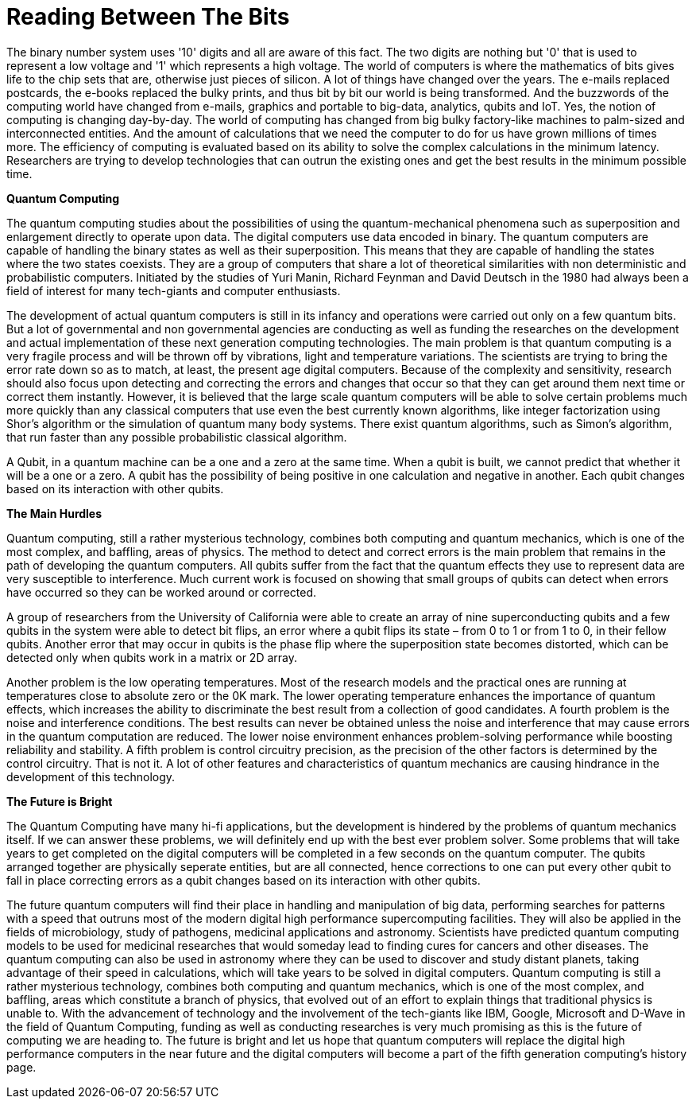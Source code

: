 = Reading Between The Bits

The binary number system uses '10' digits and all are aware of this fact. The two digits are nothing but '0' that is used to represent a low voltage and '1' which represents a high voltage. The world of computers is where the mathematics of bits gives life to the chip sets that are, otherwise just pieces of silicon. A lot of things have changed over the years. The e-mails replaced postcards, the e-books replaced the bulky prints, and thus bit by bit our world is being transformed. And the buzzwords of the computing world have changed from e-mails, graphics and portable to big-data, analytics, qubits and IoT. Yes, the notion of computing is changing day-by-day. The world of computing has changed from big bulky factory-like machines to palm-sized and interconnected entities. And the amount of calculations that we need the computer to do for us have grown millions of times more. The efficiency of computing is evaluated based on its ability to solve the complex calculations in the minimum latency. Researchers are trying to develop technologies that can outrun the existing ones and get the best results in the minimum possible time.

*Quantum Computing*

The quantum computing studies about the possibilities of using the quantum-mechanical phenomena such as superposition and enlargement directly to operate upon data. The digital computers use data encoded in binary. The quantum computers are capable of handling the binary states as well as their superposition. This means that they are capable of handling the states where the two states coexists. They are a group of computers that share a lot of theoretical similarities with non deterministic and probabilistic computers. Initiated by the studies of Yuri Manin, Richard Feynman and David Deutsch in the 1980 had always been a field of interest for many tech-giants and computer enthusiasts.

The development of actual quantum computers is still in its infancy and operations were carried out only on a few quantum bits. But a lot of governmental and non governmental agencies are conducting as well as funding the researches on the development and actual implementation of these next generation computing technologies. The main problem is that quantum computing is a very fragile process and will be thrown off by vibrations, light and temperature variations. The scientists are trying to bring the error rate down so as to match, at least, the present age digital computers. Because of the complexity and sensitivity, research should also focus upon detecting and correcting the errors and changes that occur so that they can get around them next time or correct them instantly. However, it is believed that the large scale quantum computers will be able to solve certain problems much more quickly than any classical computers that use even the best currently known algorithms, like integer factorization using Shor's algorithm or the simulation of quantum many body systems. There exist quantum algorithms, such as Simon's algorithm, that run faster than any possible probabilistic classical algorithm.

A Qubit, in a quantum machine can be a one and a zero at the same time. When a qubit is built, we cannot predict that whether it will be a one or a zero. A qubit has the possibility of being positive in one calculation and negative in another. Each qubit changes based on its interaction with other qubits.

*The Main Hurdles*

Quantum computing, still a rather mysterious technology, combines both computing and quantum mechanics, which is one of the most complex, and baffling, areas of physics. The method to detect and correct errors is the main problem that remains in the path of developing the quantum computers. All qubits suffer from the fact that the quantum effects they use to represent data are very susceptible to interference. Much current work is focused on showing that small groups of qubits can detect when errors have occurred so they can be worked around or corrected.

A group of researchers from the University of California were able to create an array of nine superconducting qubits and a few qubits in the system were able to detect bit flips, an error where a qubit flips its state – from 0 to 1 or from 1 to 0, in their fellow qubits. Another error that may occur in qubits is the phase flip where the superposition state becomes distorted, which can be detected only when qubits work in a matrix or 2D array.

Another problem is the low operating temperatures. Most of the research models and the practical ones are running at temperatures close to absolute zero or the 0K mark. The lower operating temperature enhances the importance of quantum effects, which increases the ability to discriminate the best result from a collection of good candidates. A fourth problem is the noise and interference conditions. The best results can never be obtained unless the noise and interference that may cause errors in the quantum computation are reduced. The lower noise environment enhances problem-solving performance while boosting reliability and stability. A fifth problem is control circuitry precision, as the precision of the other factors is determined by the control circuitry. That is not it. A lot of other features and characteristics of quantum mechanics are causing hindrance in the development of this technology.

*The Future is Bright*

The Quantum Computing have many hi-fi applications, but the development is hindered by the problems of quantum mechanics itself. If we can answer these problems, we will definitely end up with the best ever problem solver. Some problems that will take years to get completed on the digital computers will be completed in a few seconds on the quantum computer. The qubits arranged together are physically seperate entities, but are all connected, hence corrections to one can put every other qubit to fall in place correcting errors as a qubit changes based on its interaction with other qubits.


The future quantum computers will find their place in handling and manipulation of big data, performing searches for patterns with a speed that outruns most of the modern digital high performance supercomputing facilities. They will also be applied in the fields of microbiology, study of pathogens, medicinal applications and astronomy. Scientists have predicted quantum computing models to be used for medicinal researches that would someday lead to finding cures for cancers and other diseases. The quantum computing can also be used in astronomy where they can be used to discover and study distant planets, taking advantage of their speed in calculations, which will take years to be solved in digital computers. Quantum computing is still a rather mysterious technology, combines both computing and quantum mechanics, which is one of the most complex, and baffling, areas which constitute a branch of physics, that evolved out of an effort to explain things that traditional physics is unable to. With the advancement of technology and the involvement of the tech-giants like IBM, Google, Microsoft and D-Wave in the field of Quantum Computing, funding as well as conducting researches is very much promising as this is the future of computing we are heading to. The future is bright and let us hope that quantum computers will replace the digital high performance computers in the near future and the digital computers will become a part of the fifth generation computing's history page.

